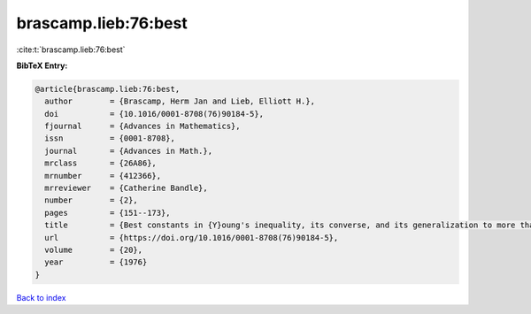 brascamp.lieb:76:best
=====================

:cite:t:`brascamp.lieb:76:best`

**BibTeX Entry:**

.. code-block:: bibtex

   @article{brascamp.lieb:76:best,
     author        = {Brascamp, Herm Jan and Lieb, Elliott H.},
     doi           = {10.1016/0001-8708(76)90184-5},
     fjournal      = {Advances in Mathematics},
     issn          = {0001-8708},
     journal       = {Advances in Math.},
     mrclass       = {26A86},
     mrnumber      = {412366},
     mrreviewer    = {Catherine Bandle},
     number        = {2},
     pages         = {151--173},
     title         = {Best constants in {Y}oung's inequality, its converse, and its generalization to more than three functions},
     url           = {https://doi.org/10.1016/0001-8708(76)90184-5},
     volume        = {20},
     year          = {1976}
   }

`Back to index <../By-Cite-Keys.html>`_
